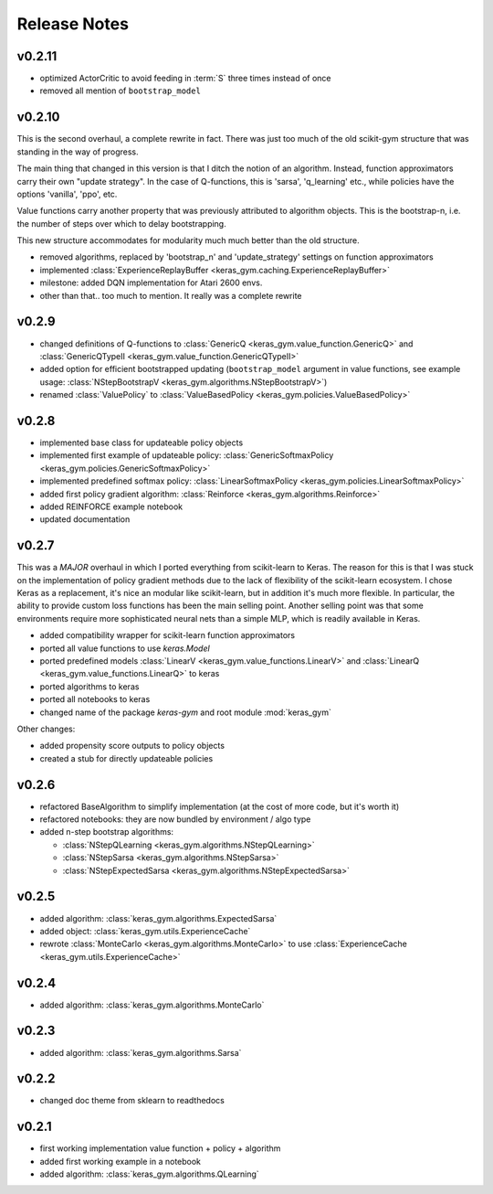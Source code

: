 Release Notes
=============


v0.2.11
-------

- optimized ActorCritic to avoid feeding in :term:`S` three times instead of once
- removed all mention of ``bootstrap_model``

v0.2.10
-------

This is the second overhaul, a complete rewrite in fact. There was just too
much of the old scikit-gym structure that was standing in the way of progress.

The main thing that changed in this version is that I ditch the notion of an
algorithm. Instead, function approximators carry their own "update strategy".
In the case of Q-functions, this is 'sarsa', 'q_learning' etc., while policies
have the options 'vanilla', 'ppo', etc.

Value functions carry another property that was previously attributed to
algorithm objects. This is the bootstrap-n, i.e. the number of steps over which
to delay bootstrapping.

This new structure accommodates for modularity much much better than the old
structure.

- removed algorithms, replaced by 'bootstrap_n' and 'update_strategy' settings on function approximators
- implemented :class:`ExperienceReplayBuffer <keras_gym.caching.ExperienceReplayBuffer>`
- milestone: added DQN implementation for Atari 2600 envs.
- other than that.. too much to mention. It really was a complete rewrite


v0.2.9
------

- changed definitions of Q-functions to :class:`GenericQ <keras_gym.value_function.GenericQ>` and  :class:`GenericQTypeII <keras_gym.value_function.GenericQTypeII>`
- added option for efficient bootstrapped updating (``bootstrap_model`` argument in value functions, see example usage: :class:`NStepBootstrapV <keras_gym.algorithms.NStepBootstrapV>`)
- renamed :class:`ValuePolicy` to :class:`ValueBasedPolicy <keras_gym.policies.ValueBasedPolicy>`


v0.2.8
------

- implemented base class for updateable policy objects
- implemented first example of updateable policy: :class:`GenericSoftmaxPolicy <keras_gym.policies.GenericSoftmaxPolicy>`
- implemented predefined softmax policy: :class:`LinearSoftmaxPolicy <keras_gym.policies.LinearSoftmaxPolicy>`
- added first policy gradient algorithm: :class:`Reinforce <keras_gym.algorithms.Reinforce>`
- added REINFORCE example notebook
- updated documentation


v0.2.7
------

This was a *MAJOR* overhaul in which I ported everything from scikit-learn to
Keras. The reason for this is that I was stuck on the implementation of policy
gradient methods due to the lack of flexibility of the scikit-learn ecosystem.
I chose Keras as a replacement, it's nice an modular like scikit-learn,
but in addition it's much more flexible. In particular, the ability to provide
custom loss functions has been the main selling point. Another selling point
was that some environments require more sophisticated neural nets than a
simple MLP, which is readily available in Keras.

- added compatibility wrapper for scikit-learn function approximators
- ported all value functions to use `keras.Model`
- ported predefined models :class:`LinearV <keras_gym.value_functions.LinearV>` and :class:`LinearQ <keras_gym.value_functions.LinearQ>` to keras
- ported algorithms to keras
- ported all notebooks to keras
- changed name of the package `keras-gym` and root module :mod:`keras_gym`

Other changes:

- added propensity score outputs to policy objects
- created a stub for directly updateable policies


v0.2.6
------

- refactored BaseAlgorithm to simplify implementation (at the cost of more code, but it's worth it)
- refactored notebooks: they are now bundled by environment / algo type
- added n-step bootstrap algorithms:

  - :class:`NStepQLearning <keras_gym.algorithms.NStepQLearning>`
  - :class:`NStepSarsa <keras_gym.algorithms.NStepSarsa>`
  - :class:`NStepExpectedSarsa <keras_gym.algorithms.NStepExpectedSarsa>`


v0.2.5
------

- added algorithm: :class:`keras_gym.algorithms.ExpectedSarsa`
- added object: :class:`keras_gym.utils.ExperienceCache`
- rewrote :class:`MonteCarlo <keras_gym.algorithms.MonteCarlo>` to use :class:`ExperienceCache <keras_gym.utils.ExperienceCache>`


v0.2.4
------

- added algorithm: :class:`keras_gym.algorithms.MonteCarlo`


v0.2.3
------

- added algorithm: :class:`keras_gym.algorithms.Sarsa`


v0.2.2
------

- changed doc theme from sklearn to readthedocs


v0.2.1
------

- first working implementation value function + policy + algorithm
- added first working example in a notebook
- added algorithm: :class:`keras_gym.algorithms.QLearning`
